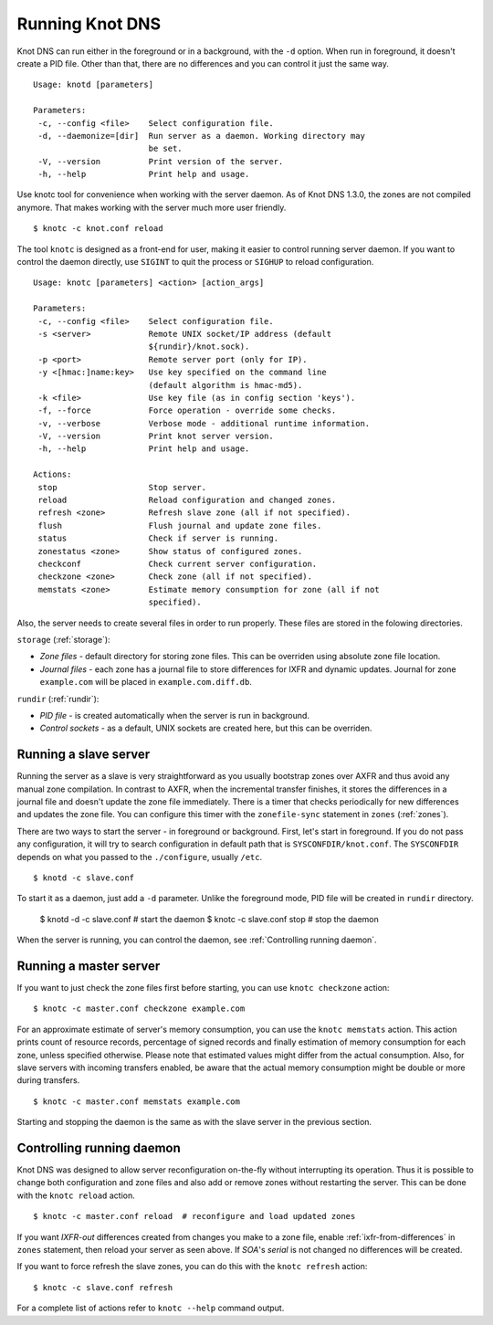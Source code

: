 .. _Running Knot DNS:

****************
Running Knot DNS
****************

Knot DNS can run either in the foreground or in a background, with the ``-d``
option. When run in foreground, it doesn't create a PID file. Other than that,
there are no differences and you can control it just the same way.

::

    Usage: knotd [parameters]

    Parameters:
     -c, --config <file>    Select configuration file.
     -d, --daemonize=[dir]  Run server as a daemon. Working directory may
                            be set.
     -V, --version          Print version of the server.
     -h, --help             Print help and usage.

Use knotc tool for convenience when working with the server daemon.
As of Knot DNS 1.3.0, the zones are not compiled anymore. That makes working
with the server much more user friendly.

::

    $ knotc -c knot.conf reload

The tool ``knotc`` is designed as a front-end for user, making it easier to control running server daemon.
If you want to control the daemon directly, use ``SIGINT`` to quit the process or ``SIGHUP`` to reload configuration.

::

    Usage: knotc [parameters] <action> [action_args]

    Parameters:
     -c, --config <file>    Select configuration file.
     -s <server>            Remote UNIX socket/IP address (default
                            ${rundir}/knot.sock).
     -p <port>              Remote server port (only for IP).
     -y <[hmac:]name:key>   Use key specified on the command line
                            (default algorithm is hmac-md5).
     -k <file>              Use key file (as in config section 'keys').
     -f, --force            Force operation - override some checks.
     -v, --verbose          Verbose mode - additional runtime information.
     -V, --version          Print knot server version.
     -h, --help             Print help and usage.

    Actions:
     stop                   Stop server.
     reload                 Reload configuration and changed zones.
     refresh <zone>         Refresh slave zone (all if not specified).
     flush                  Flush journal and update zone files.
     status                 Check if server is running.
     zonestatus <zone>      Show status of configured zones.
     checkconf              Check current server configuration.
     checkzone <zone>       Check zone (all if not specified).
     memstats <zone>        Estimate memory consumption for zone (all if not
                            specified).

Also, the server needs to create several files in order to run properly. These
files are stored in the folowing directories.

``storage`` (:ref:`storage`):

* *Zone files* - default directory for storing zone files. This can be
  overriden using absolute zone file location.

* *Journal files* - each zone has a journal file to store differences
  for IXFR and dynamic updates. Journal for zone ``example.com`` will
  be placed in ``example.com.diff.db``.

``rundir`` (:ref:`rundir`):

* *PID file* - is created automatically when the server is run in background.

* *Control sockets* - as a default, UNIX sockets are created here, but
  this can be overriden.

.. _Running a slave server:

Running a slave server
======================

Running the server as a slave is very straightforward as you usually
bootstrap zones over AXFR and thus avoid any manual zone compilation.
In contrast to AXFR, when the incremental transfer finishes, it stores
the differences in a journal file and doesn't update the zone file
immediately.  There is a timer that checks periodically for new
differences and updates the zone file. You can configure this timer
with the ``zonefile-sync`` statement in ``zones`` (:ref:`zones`).

There are two ways to start the server - in foreground or background.
First, let's start in foreground. If you do not pass any configuration, it will try to
search configuration in default path that is ``SYSCONFDIR/knot.conf``. The ``SYSCONFDIR``
depends on what you passed to the ``./configure``, usually ``/etc``.

::

    $ knotd -c slave.conf

To start it as a daemon, just add a ``-d`` parameter. Unlike the foreground mode,
PID file will be created in ``rundir`` directory.

    $ knotd -d -c slave.conf # start the daemon
    $ knotc -c slave.conf stop # stop the daemon

When the server is running, you can control the daemon, see :ref:`Controlling running daemon`.

.. _Running a master server:

Running a master server
=======================

If you want to just check the zone files first before starting, you
can use ``knotc checkzone`` action::

    $ knotc -c master.conf checkzone example.com

For an approximate estimate of server's memory consumption, you can
use the ``knotc memstats`` action.  This action prints count of
resource records, percentage of signed records and finally estimation
of memory consumption for each zone, unless specified
otherwise. Please note that estimated values might differ from the
actual consumption. Also, for slave servers with incoming transfers
enabled, be aware that the actual memory consumption might be double
or more during transfers.

::

    $ knotc -c master.conf memstats example.com

Starting and stopping the daemon is the same as with the slave server in the previous section.

.. _Controlling running daemon:

Controlling running daemon
==========================

Knot DNS was designed to allow server reconfiguration on-the-fly
without interrupting its operation.  Thus it is possible to change
both configuration and zone files and also add or remove zones without
restarting the server.  This can be done with the ``knotc reload``
action.

::

    $ knotc -c master.conf reload  # reconfigure and load updated zones

If you want *IXFR-out* differences created from changes you make to a
zone file, enable :ref:`ixfr-from-differences` in ``zones`` statement,
then reload your server as seen above.  If *SOA*'s *serial* is not
changed no differences will be created.

If you want to force refresh the slave zones, you can do this with the
``knotc refresh`` action::

    $ knotc -c slave.conf refresh

For a complete list of actions refer to ``knotc --help`` command
output.
